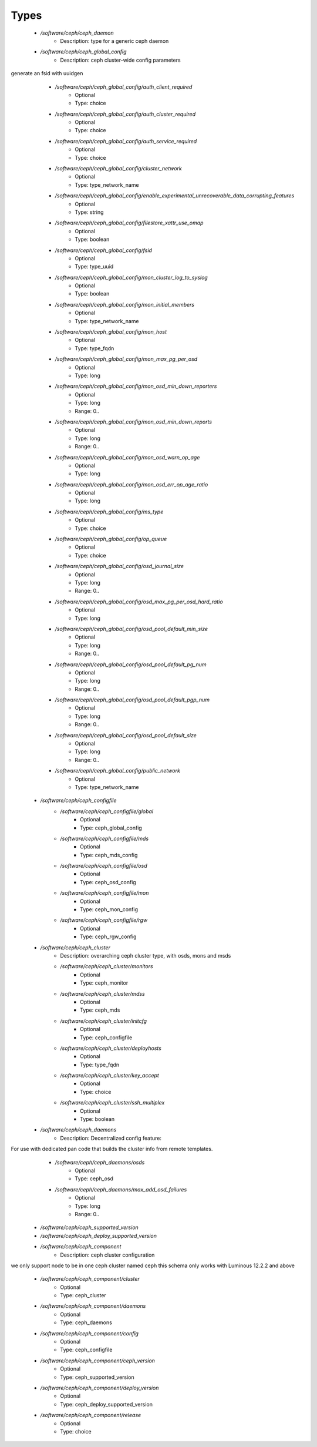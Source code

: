 
Types
-----

 - `/software/ceph/ceph_daemon`
    - Description: type for a generic ceph daemon
 - `/software/ceph/ceph_global_config`
    - Description: ceph cluster-wide config parameters
generate an fsid with uuidgen
    - `/software/ceph/ceph_global_config/auth_client_required`
        - Optional
        - Type: choice
    - `/software/ceph/ceph_global_config/auth_cluster_required`
        - Optional
        - Type: choice
    - `/software/ceph/ceph_global_config/auth_service_required`
        - Optional
        - Type: choice
    - `/software/ceph/ceph_global_config/cluster_network`
        - Optional
        - Type: type_network_name
    - `/software/ceph/ceph_global_config/enable_experimental_unrecoverable_data_corrupting_features`
        - Optional
        - Type: string
    - `/software/ceph/ceph_global_config/filestore_xattr_use_omap`
        - Optional
        - Type: boolean
    - `/software/ceph/ceph_global_config/fsid`
        - Optional
        - Type: type_uuid
    - `/software/ceph/ceph_global_config/mon_cluster_log_to_syslog`
        - Optional
        - Type: boolean
    - `/software/ceph/ceph_global_config/mon_initial_members`
        - Optional
        - Type: type_network_name
    - `/software/ceph/ceph_global_config/mon_host`
        - Optional
        - Type: type_fqdn
    - `/software/ceph/ceph_global_config/mon_max_pg_per_osd`
        - Optional
        - Type: long
    - `/software/ceph/ceph_global_config/mon_osd_min_down_reporters`
        - Optional
        - Type: long
        - Range: 0..
    - `/software/ceph/ceph_global_config/mon_osd_min_down_reports`
        - Optional
        - Type: long
        - Range: 0..
    - `/software/ceph/ceph_global_config/mon_osd_warn_op_age`
        - Optional
        - Type: long
    - `/software/ceph/ceph_global_config/mon_osd_err_op_age_ratio`
        - Optional
        - Type: long
    - `/software/ceph/ceph_global_config/ms_type`
        - Optional
        - Type: choice
    - `/software/ceph/ceph_global_config/op_queue`
        - Optional
        - Type: choice
    - `/software/ceph/ceph_global_config/osd_journal_size`
        - Optional
        - Type: long
        - Range: 0..
    - `/software/ceph/ceph_global_config/osd_max_pg_per_osd_hard_ratio`
        - Optional
        - Type: long
    - `/software/ceph/ceph_global_config/osd_pool_default_min_size`
        - Optional
        - Type: long
        - Range: 0..
    - `/software/ceph/ceph_global_config/osd_pool_default_pg_num`
        - Optional
        - Type: long
        - Range: 0..
    - `/software/ceph/ceph_global_config/osd_pool_default_pgp_num`
        - Optional
        - Type: long
        - Range: 0..
    - `/software/ceph/ceph_global_config/osd_pool_default_size`
        - Optional
        - Type: long
        - Range: 0..
    - `/software/ceph/ceph_global_config/public_network`
        - Optional
        - Type: type_network_name
 - `/software/ceph/ceph_configfile`
    - `/software/ceph/ceph_configfile/global`
        - Optional
        - Type: ceph_global_config
    - `/software/ceph/ceph_configfile/mds`
        - Optional
        - Type: ceph_mds_config
    - `/software/ceph/ceph_configfile/osd`
        - Optional
        - Type: ceph_osd_config
    - `/software/ceph/ceph_configfile/mon`
        - Optional
        - Type: ceph_mon_config
    - `/software/ceph/ceph_configfile/rgw`
        - Optional
        - Type: ceph_rgw_config
 - `/software/ceph/ceph_cluster`
    - Description: overarching ceph cluster type, with osds, mons and msds
    - `/software/ceph/ceph_cluster/monitors`
        - Optional
        - Type: ceph_monitor
    - `/software/ceph/ceph_cluster/mdss`
        - Optional
        - Type: ceph_mds
    - `/software/ceph/ceph_cluster/initcfg`
        - Optional
        - Type: ceph_configfile
    - `/software/ceph/ceph_cluster/deployhosts`
        - Optional
        - Type: type_fqdn
    - `/software/ceph/ceph_cluster/key_accept`
        - Optional
        - Type: choice
    - `/software/ceph/ceph_cluster/ssh_multiplex`
        - Optional
        - Type: boolean
 - `/software/ceph/ceph_daemons`
    - Description: Decentralized config feature:
For use with dedicated pan code that builds the cluster info from remote templates.
    - `/software/ceph/ceph_daemons/osds`
        - Optional
        - Type: ceph_osd
    - `/software/ceph/ceph_daemons/max_add_osd_failures`
        - Optional
        - Type: long
        - Range: 0..
 - `/software/ceph/ceph_supported_version`
 - `/software/ceph/ceph_deploy_supported_version`
 - `/software/ceph/ceph_component`
    - Description: ceph cluster configuration
we only support node to be in one ceph cluster named ceph
this schema only works with Luminous 12.2.2 and above
    - `/software/ceph/ceph_component/cluster`
        - Optional
        - Type: ceph_cluster
    - `/software/ceph/ceph_component/daemons`
        - Optional
        - Type: ceph_daemons
    - `/software/ceph/ceph_component/config`
        - Optional
        - Type: ceph_configfile
    - `/software/ceph/ceph_component/ceph_version`
        - Optional
        - Type: ceph_supported_version
    - `/software/ceph/ceph_component/deploy_version`
        - Optional
        - Type: ceph_deploy_supported_version
    - `/software/ceph/ceph_component/release`
        - Optional
        - Type: choice
